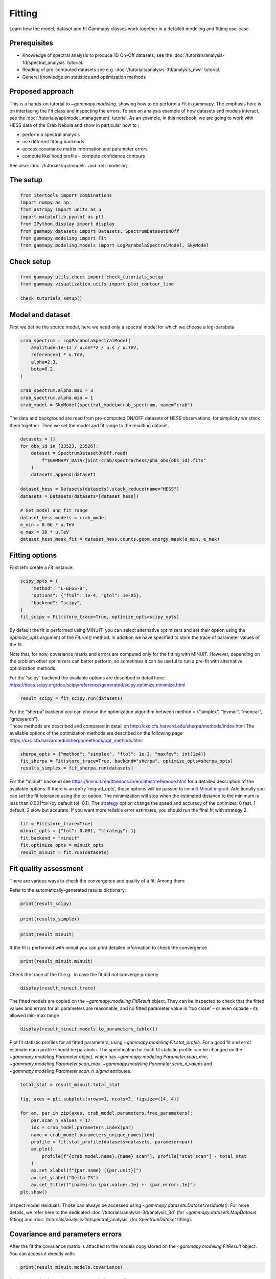 
.. DO NOT EDIT.
.. THIS FILE WAS AUTOMATICALLY GENERATED BY SPHINX-GALLERY.
.. TO MAKE CHANGES, EDIT THE SOURCE PYTHON FILE:
.. "tutorials/api/fitting.py"
.. LINE NUMBERS ARE GIVEN BELOW.

.. only:: html

    .. note::
        :class: sphx-glr-download-link-note

        :ref:`Go to the end <sphx_glr_download_tutorials_api_fitting.py>`
        to download the full example code. or to run this example in your browser via Binder

.. rst-class:: sphx-glr-example-title

.. _sphx_glr_tutorials_api_fitting.py:


Fitting
=======

Learn how the model, dataset and fit Gammapy classes work together in a detailed modeling and fitting use-case.

Prerequisites
-------------

-  Knowledge of spectral analysis to produce 1D On-Off datasets, see
   the :doc:`/tutorials/analysis-1d/spectral_analysis` tutorial.
-  Reading of pre-computed datasets see e.g.
   :doc:`/tutorials/analysis-3d/analysis_mwl` tutorial.
-  General knowledge on statistics and optimization methods

Proposed approach
-----------------

This is a hands-on tutorial to `~gammapy.modeling`, showing how to do
perform a Fit in gammapy. The emphasis here is on interfacing the
`Fit` class and inspecting the errors. To see an analysis example of
how datasets and models interact, see the :doc:`/tutorials/api/model_management` tutorial.
As an example, in this notebook, we are going to work with HESS data of the Crab Nebula and show in
particular how to :

- perform a spectral analysis
- use different fitting backends
- access covariance matrix information and parameter errors
- compute likelihood profile - compute confidence contours

See also: :doc:`/tutorials/api/models` and :ref:`modeling`.

The setup
---------

.. GENERATED FROM PYTHON SOURCE LINES 37-47

.. code-block:: Python


    from itertools import combinations
    import numpy as np
    from astropy import units as u
    import matplotlib.pyplot as plt
    from IPython.display import display
    from gammapy.datasets import Datasets, SpectrumDatasetOnOff
    from gammapy.modeling import Fit
    from gammapy.modeling.models import LogParabolaSpectralModel, SkyModel








.. GENERATED FROM PYTHON SOURCE LINES 48-50

Check setup
-----------

.. GENERATED FROM PYTHON SOURCE LINES 50-56

.. code-block:: Python

    from gammapy.utils.check import check_tutorials_setup
    from gammapy.visualization.utils import plot_contour_line

    check_tutorials_setup()






.. rst-class:: sphx-glr-script-out

 .. code-block:: none


    System:

            python_executable      : /Users/mregeard/Workspace/dev/code/gammapy/gammapy/.tox/build_docs/bin/python 
            python_version         : 3.11.9     
            machine                : x86_64     
            system                 : Darwin     


    Gammapy package:

            version                : 1.3.dev1110+g29931fb8f6 
            path                   : /Users/mregeard/Workspace/dev/code/gammapy/gammapy/.tox/build_docs/lib/python3.11/site-packages/gammapy 


    Other packages:

            numpy                  : 1.26.4     
            scipy                  : 1.14.1     
            astropy                : 5.2.2      
            regions                : 0.10       
            click                  : 8.1.7      
            yaml                   : 6.0.2      
            IPython                : 8.28.0     
            jupyterlab             : not installed 
            matplotlib             : 3.9.2      
            pandas                 : not installed 
            healpy                 : 1.17.3     
            iminuit                : 2.30.0     
            sherpa                 : 4.16.1     
            naima                  : 0.10.0     
            emcee                  : 3.1.6      
            corner                 : 2.2.2      
            ray                    : 2.37.0     


    Gammapy environment variables:

            GAMMAPY_DATA           : /Users/mregeard/Workspace/dev/code/gammapy/gammapy-data/ 





.. GENERATED FROM PYTHON SOURCE LINES 57-63

Model and dataset
-----------------

First we define the source model, here we need only a spectral model for
which we choose a log-parabola


.. GENERATED FROM PYTHON SOURCE LINES 63-76

.. code-block:: Python


    crab_spectrum = LogParabolaSpectralModel(
        amplitude=1e-11 / u.cm**2 / u.s / u.TeV,
        reference=1 * u.TeV,
        alpha=2.3,
        beta=0.2,
    )

    crab_spectrum.alpha.max = 3
    crab_spectrum.alpha.min = 1
    crab_model = SkyModel(spectral_model=crab_spectrum, name="crab")









.. GENERATED FROM PYTHON SOURCE LINES 77-81

The data and background are read from pre-computed ON/OFF datasets of
HESS observations, for simplicity we stack them together. Then we set
the model and fit range to the resulting dataset.


.. GENERATED FROM PYTHON SOURCE LINES 81-99

.. code-block:: Python


    datasets = []
    for obs_id in [23523, 23526]:
        dataset = SpectrumDatasetOnOff.read(
            f"$GAMMAPY_DATA/joint-crab/spectra/hess/pha_obs{obs_id}.fits"
        )
        datasets.append(dataset)

    dataset_hess = Datasets(datasets).stack_reduce(name="HESS")
    datasets = Datasets(datasets=[dataset_hess])

    # Set model and fit range
    dataset_hess.models = crab_model
    e_min = 0.66 * u.TeV
    e_max = 30 * u.TeV
    dataset_hess.mask_fit = dataset_hess.counts.geom.energy_mask(e_min, e_max)









.. GENERATED FROM PYTHON SOURCE LINES 100-105

Fitting options
---------------

First let’s create a `Fit` instance:


.. GENERATED FROM PYTHON SOURCE LINES 105-114

.. code-block:: Python


    scipy_opts = {
        "method": "L-BFGS-B",
        "options": {"ftol": 1e-4, "gtol": 1e-05},
        "backend": "scipy",
    }
    fit_scipy = Fit(store_trace=True, optimize_opts=scipy_opts)









.. GENERATED FROM PYTHON SOURCE LINES 115-129

By default the fit is performed using MINUIT, you can select alternative
optimizers and set their option using the `optimize_opts` argument of
the `Fit.run()` method. In addition we have specified to store the
trace of parameter values of the fit.

Note that, for now, covariance matrix and errors are computed only for
the fitting with MINUIT. However, depending on the problem other
optimizers can better perform, so sometimes it can be useful to run a
pre-fit with alternative optimization methods.

| For the “scipy” backend the available options are described in detail
  here:
| https://docs.scipy.org/doc/scipy/reference/generated/scipy.optimize.minimize.html


.. GENERATED FROM PYTHON SOURCE LINES 131-134

.. code-block:: Python

    result_scipy = fit_scipy.run(datasets)









.. GENERATED FROM PYTHON SOURCE LINES 135-142

| For the “sherpa” backend you can choose the optimization algorithm
  between method = {“simplex”, “levmar”, “moncar”, “gridsearch”}.
| Those methods are described and compared in detail on
  http://cxc.cfa.harvard.edu/sherpa/methods/index.html The available
  options of the optimization methods are described on the following
  page https://cxc.cfa.harvard.edu/sherpa/methods/opt_methods.html


.. GENERATED FROM PYTHON SOURCE LINES 144-149

.. code-block:: Python

    sherpa_opts = {"method": "simplex", "ftol": 1e-3, "maxfev": int(1e4)}
    fit_sherpa = Fit(store_trace=True, backend="sherpa", optimize_opts=sherpa_opts)
    results_simplex = fit_sherpa.run(datasets)









.. GENERATED FROM PYTHON SOURCE LINES 150-164

For the “minuit” backend see
https://iminuit.readthedocs.io/en/latest/reference.html for a detailed
description of the available options. If there is an entry
‘migrad_opts’, those options will be passed to
`iminuit.Minuit.migrad <https://iminuit.readthedocs.io/en/latest/reference.html#iminuit.Minuit.migrad>`__.
Additionally you can set the fit tolerance using the
`tol <https://iminuit.readthedocs.io/en/latest/reference.html#iminuit.Minuit.tol>`__
option. The minimization will stop when the estimated distance to the
minimum is less than 0.001*tol (by default tol=0.1). The
`strategy <https://iminuit.readthedocs.io/en/latest/reference.html#iminuit.Minuit.strategy>`__
option change the speed and accuracy of the optimizer: 0 fast, 1
default, 2 slow but accurate. If you want more reliable error estimates,
you should run the final fit with strategy 2.


.. GENERATED FROM PYTHON SOURCE LINES 166-173

.. code-block:: Python

    fit = Fit(store_trace=True)
    minuit_opts = {"tol": 0.001, "strategy": 1}
    fit.backend = "minuit"
    fit.optimize_opts = minuit_opts
    result_minuit = fit.run(datasets)









.. GENERATED FROM PYTHON SOURCE LINES 174-182

Fit quality assessment
----------------------

There are various ways to check the convergence and quality of a fit.
Among them:

Refer to the automatically-generated results dictionary:


.. GENERATED FROM PYTHON SOURCE LINES 182-185

.. code-block:: Python


    print(result_scipy)





.. rst-class:: sphx-glr-script-out

 .. code-block:: none

    OptimizeResult

            backend    : scipy
            method     : L-BFGS-B
            success    : True
            message    : CONVERGENCE: REL_REDUCTION_OF_F_<=_FACTR*EPSMCH
            nfev       : 60
            total stat : 30.35

    CovarianceResult

            backend    : minuit
            method     : hesse
            success    : True
            message    : Hesse terminated successfully.





.. GENERATED FROM PYTHON SOURCE LINES 186-189

.. code-block:: Python


    print(results_simplex)





.. rst-class:: sphx-glr-script-out

 .. code-block:: none

    OptimizeResult

            backend    : sherpa
            method     : simplex
            success    : True
            message    : Optimization terminated successfully
            nfev       : 135
            total stat : 30.35






.. GENERATED FROM PYTHON SOURCE LINES 190-194

.. code-block:: Python


    print(result_minuit)






.. rst-class:: sphx-glr-script-out

 .. code-block:: none

    OptimizeResult

            backend    : minuit
            method     : migrad
            success    : True
            message    : Optimization terminated successfully.
            nfev       : 37
            total stat : 30.35

    CovarianceResult

            backend    : minuit
            method     : hesse
            success    : True
            message    : Hesse terminated successfully.





.. GENERATED FROM PYTHON SOURCE LINES 195-198

If the fit is performed with minuit you can print detailed information
to check the convergence


.. GENERATED FROM PYTHON SOURCE LINES 198-202

.. code-block:: Python


    print(result_minuit.minuit)






.. rst-class:: sphx-glr-script-out

 .. code-block:: none

    ┌─────────────────────────────────────────────────────────────────────────┐
    │                                Migrad                                   │
    ├──────────────────────────────────┬──────────────────────────────────────┤
    │ FCN = 30.35                      │              Nfcn = 37               │
    │ EDM = 3.41e-08 (Goal: 2e-06)     │                                      │
    ├──────────────────────────────────┼──────────────────────────────────────┤
    │          Valid Minimum           │   Below EDM threshold (goal x 10)    │
    ├──────────────────────────────────┼──────────────────────────────────────┤
    │      No parameters at limit      │           Below call limit           │
    ├──────────────────────────────────┼──────────────────────────────────────┤
    │             Hesse ok             │         Covariance accurate          │
    └──────────────────────────────────┴──────────────────────────────────────┘
    ┌───┬───────────────────┬───────────┬───────────┬────────────┬────────────┬─────────┬─────────┬───────┐
    │   │ Name              │   Value   │ Hesse Err │ Minos Err- │ Minos Err+ │ Limit-  │ Limit+  │ Fixed │
    ├───┼───────────────────┼───────────┼───────────┼────────────┼────────────┼─────────┼─────────┼───────┤
    │ 0 │ par_000_amplitude │    3.8    │    0.4    │            │            │         │         │       │
    │ 1 │ par_001_alpha     │   2.20    │   0.26    │            │            │    1    │    3    │       │
    │ 2 │ par_002_beta      │    2.3    │    1.4    │            │            │         │         │       │
    └───┴───────────────────┴───────────┴───────────┴────────────┴────────────┴─────────┴─────────┴───────┘
    ┌───────────────────┬───────────────────────────────────────────────────────┐
    │                   │ par_000_amplitude     par_001_alpha      par_002_beta │
    ├───────────────────┼───────────────────────────────────────────────────────┤
    │ par_000_amplitude │             0.126              0.05             -0.12 │
    │     par_001_alpha │              0.05            0.0689             -0.33 │
    │      par_002_beta │             -0.12             -0.33              1.95 │
    └───────────────────┴───────────────────────────────────────────────────────┘




.. GENERATED FROM PYTHON SOURCE LINES 203-206

Check the trace of the fit e.g.  in case the fit did not converge
properly


.. GENERATED FROM PYTHON SOURCE LINES 206-210

.. code-block:: Python


    display(result_minuit.trace)






.. rst-class:: sphx-glr-script-out

 .. code-block:: none

        total_stat     crab.spectral.amplitude crab.spectral.alpha  crab.spectral.beta
    ------------------ ----------------------- ------------------- -------------------
    30.349530550231798   3.812242561152587e-11  2.1957468871326964 0.22648275352942818
    30.349724254997465   3.815790791752844e-11  2.1957468871326964 0.22648275352942818
    30.349711429258384  3.8086943305523296e-11  2.1957468871326964 0.22648275352942818
    30.349539326175087   3.812951384329333e-11  2.1957468871326964 0.22648275352942818
     30.34953672290417   3.811533737975841e-11  2.1957468871326964 0.22648275352942818
    30.350498872414793   3.812242561152587e-11   2.198410941868492 0.22648275352942818
      30.3505336909234   3.812242561152587e-11   2.193081387005256 0.22648275352942818
    30.349538899168124   3.812242561152587e-11  2.1960133579735612 0.22648275352942818
    30.349541915899458   3.812242561152587e-11  2.1954804018379064 0.22648275352942818
    30.350287975852062   3.812242561152587e-11  2.1957468871326964 0.22788297385874856
    30.350325377666408   3.812242561152587e-11  2.1957468871326964 0.22508253320010782
      30.3495366798124   3.812242561152587e-11  2.1957468871326964  0.2266227755623602
     30.34953994307592   3.812242561152587e-11  2.1957468871326964 0.22634273149649614
    30.349530632687348  3.8121808410975566e-11  2.1957672753453985 0.22649747187403305
     30.34953046735029   3.812216972600899e-11  2.1957553399033243 0.22648885561604326
    30.349537982521404   3.812925795904053e-11  2.1957553399033243 0.22648885561604326
    30.349537900961685   3.811508149297745e-11  2.1957553399033243 0.22648885561604326
     30.34953814530758   3.812216972600899e-11  2.1959873767767704 0.22648885561604326
     30.34953773713788   3.812216972600899e-11  2.1955232920696997 0.22648885561604326
    30.349537804617796   3.812216972600899e-11  2.1957553399033243 0.22662626524336124
     30.34953807759328   3.812216972600899e-11  2.1957553399033243 0.22635144598872525
     30.34953046735029   3.812216972600899e-11  2.1957553399033243 0.22648885561604326
    30.349537982521404   3.812925795904053e-11  2.1957553399033243 0.22648885561604326
    30.349537900961685   3.811508149297745e-11  2.1957553399033243 0.22648885561604326
     30.34953814530758   3.812216972600899e-11  2.1959873767767704 0.22648885561604326
     30.34953773713788   3.812216972600899e-11  2.1955232920696997 0.22648885561604326
    30.349537804617796   3.812216972600899e-11  2.1957553399033243 0.22662626524336124
     30.34953807759328   3.812216972600899e-11  2.1957553399033243 0.22635144598872525
      30.3495307746459    3.81235873726153e-11  2.1957553399033243 0.22648885561604326
    30.349530758006054   3.812075207940268e-11  2.1957553399033243 0.22648885561604326
    30.349530807419953   3.812216972600899e-11  2.1958017481552434 0.22648885561604326
     30.34953072519043   3.812216972600899e-11  2.1957089312129976 0.22648885561604326
     30.34953073944006   3.812216972600899e-11  2.1957553399033243 0.22651633754150682
     30.34953079316103   3.812216972600899e-11  2.1957553399033243 0.22646137369057967
     30.34953581499122   3.812925795904053e-11  2.1959873767767704 0.22648885561604326
    30.349537159175128   3.812925795904053e-11  2.1957553399033243 0.22662626524336124
    30.349559366969732   3.812216972600899e-11  2.1959873767767704 0.22662626524336124




.. GENERATED FROM PYTHON SOURCE LINES 211-216

The fitted models are copied on the `~gammapy.modeling.FitResult` object.
They can be inspected to check that the fitted values and errors
for all parameters are reasonable, and no fitted parameter value is “too close”
- or even outside - its allowed min-max range


.. GENERATED FROM PYTHON SOURCE LINES 216-220

.. code-block:: Python


    display(result_minuit.models.to_parameters_table())






.. rst-class:: sphx-glr-script-out

 .. code-block:: none

    model type    name     value         unit        error      min       max    frozen link prior
    ----- ---- --------- ---------- -------------- --------- --------- --------- ------ ---- -----
     crab      amplitude 3.8122e-11 cm-2 s-1 TeV-1 3.546e-12       nan       nan  False           
     crab      reference 1.0000e+00            TeV 0.000e+00       nan       nan   True           
     crab          alpha 2.1958e+00                2.626e-01 1.000e+00 3.000e+00  False           
     crab           beta 2.2649e-01                1.397e-01       nan       nan  False           




.. GENERATED FROM PYTHON SOURCE LINES 221-228

Plot fit statistic profiles for all fitted parameters, using
`~gammapy.modeling.Fit.stat_profile`. For a good fit and error
estimate each profile should be parabolic. The specification for each
fit statistic profile can be changed on the
`~gammapy.modeling.Parameter` object, which has `~gammapy.modeling.Parameter.scan_min`,
`~gammapy.modeling.Parameter.scan_max`, `~gammapy.modeling.Parameter.scan_n_values` and `~gammapy.modeling.Parameter.scan_n_sigma` attributes.


.. GENERATED FROM PYTHON SOURCE LINES 228-247

.. code-block:: Python


    total_stat = result_minuit.total_stat

    fig, axes = plt.subplots(nrows=1, ncols=3, figsize=(14, 4))

    for ax, par in zip(axes, crab_model.parameters.free_parameters):
        par.scan_n_values = 17
        idx = crab_model.parameters.index(par)
        name = crab_model.parameters_unique_names[idx]
        profile = fit.stat_profile(datasets=datasets, parameter=par)
        ax.plot(
            profile[f"{crab_model.name}.{name}_scan"], profile["stat_scan"] - total_stat
        )
        ax.set_xlabel(f"{par.name} [{par.unit}]")
        ax.set_ylabel("Delta TS")
        ax.set_title(f"{name}:\n {par.value:.1e} +- {par.error:.1e}")
    plt.show()





.. image-sg:: /tutorials/api/images/sphx_glr_fitting_001.png
   :alt: spectral.amplitude:  3.8e-11 +- 3.5e-12, spectral.alpha:  2.2e+00 +- 2.6e-01, spectral.beta:  2.3e-01 +- 1.4e-01
   :srcset: /tutorials/api/images/sphx_glr_fitting_001.png
   :class: sphx-glr-single-img





.. GENERATED FROM PYTHON SOURCE LINES 248-253

Inspect model residuals. Those can always be accessed using
`~gammapy.datasets.Dataset.residuals()`. For more details, we refer here to the dedicated
:doc:`/tutorials/analysis-3d/analysis_3d` (for `~gammapy.datasets.MapDataset` fitting) and
:doc:`/tutorials/analysis-1d/spectral_analysis` (for `SpectrumDataset` fitting).


.. GENERATED FROM PYTHON SOURCE LINES 256-262

Covariance and parameters errors
--------------------------------

After the fit the covariance matrix is attached to the models copy
stored on the `~gammapy.modeling.FitResult` object.
You can access it directly with:

.. GENERATED FROM PYTHON SOURCE LINES 262-265

.. code-block:: Python


    print(result_minuit.models.covariance)





.. rst-class:: sphx-glr-script-out

 .. code-block:: none

    [[ 1.25743553e-23  0.00000000e+00  4.54676823e-13 -1.17016473e-13]
     [ 0.00000000e+00  0.00000000e+00  0.00000000e+00  0.00000000e+00]
     [ 4.54676823e-13  0.00000000e+00  6.89492107e-02 -3.31139062e-02]
     [-1.17016473e-13  0.00000000e+00 -3.31139062e-02  1.95024543e-02]]




.. GENERATED FROM PYTHON SOURCE LINES 266-268

And you can plot the total parameter correlation as well:


.. GENERATED FROM PYTHON SOURCE LINES 268-272

.. code-block:: Python

    result_minuit.models.covariance.plot_correlation()
    plt.show()





.. image-sg:: /tutorials/api/images/sphx_glr_fitting_002.png
   :alt: fitting
   :srcset: /tutorials/api/images/sphx_glr_fitting_002.png
   :class: sphx-glr-single-img





.. GENERATED FROM PYTHON SOURCE LINES 273-277

The covariance information is also propagated to the individual models
Therefore, one can also get the error on a specific parameter by directly
accessing the `~gammapy.modeling.Parameter.error` attribute:


.. GENERATED FROM PYTHON SOURCE LINES 277-281

.. code-block:: Python


    print(crab_model.spectral_model.alpha.error)






.. rst-class:: sphx-glr-script-out

 .. code-block:: none

    0.2625818170844738




.. GENERATED FROM PYTHON SOURCE LINES 282-285

As an example, this step is needed to produce a butterfly plot showing
the envelope of the model taking into account parameter uncertainties.


.. GENERATED FROM PYTHON SOURCE LINES 285-292

.. code-block:: Python


    energy_bounds = [1, 10] * u.TeV
    crab_spectrum.plot(energy_bounds=energy_bounds, energy_power=2)
    ax = crab_spectrum.plot_error(energy_bounds=energy_bounds, energy_power=2)
    plt.show()





.. image-sg:: /tutorials/api/images/sphx_glr_fitting_003.png
   :alt: fitting
   :srcset: /tutorials/api/images/sphx_glr_fitting_003.png
   :class: sphx-glr-single-img





.. GENERATED FROM PYTHON SOURCE LINES 293-307

Confidence contours
-------------------

In most studies, one wishes to estimate parameters distribution using
observed sample data. A 1-dimensional confidence interval gives an
estimated range of values which is likely to include an unknown
parameter. A confidence contour is a 2-dimensional generalization of a
confidence interval, often represented as an ellipsoid around the
best-fit value.

Gammapy offers two ways of computing confidence contours, in the
dedicated methods `~gammapy.modeling.Fit.stat_contour` and `~gammapy.modeling.Fit.stat_profile`. In
the following sections we will describe them.


.. GENERATED FROM PYTHON SOURCE LINES 310-319

An important point to keep in mind is: *what does a* :math:`N\sigma`
*confidence contour really mean?* The answer is it represents the points
of the parameter space for which the model likelihood is :math:`N\sigma`
above the minimum. But one always has to keep in mind that **1 standard
deviation in two dimensions has a smaller coverage probability than
68%**, and similarly for all other levels. In particular, in
2-dimensions the probability enclosed by the :math:`N\sigma` confidence
contour is :math:`P(N)=1-e^{-N^2/2}`.


.. GENERATED FROM PYTHON SOURCE LINES 322-331

Computing contours using `~gammapy.modeling.Fit.stat_contour`
~~~~~~~~~~~~~~~~~~~~~~~~~~~~~~~~~~~~~~~~~~~~~~~~~~~~~~~~~~~~~

After the fit, MINUIT offers the possibility to compute the confidence
contours. gammapy provides an interface to this functionality through
the `~gammapy.modeling.Fit` object using the `~gammapy.modeling.Fit.stat_contour` method. Here we defined a
function to automate the contour production for the different
parameter and confidence levels (expressed in terms of sigma):


.. GENERATED FROM PYTHON SOURCE LINES 331-356

.. code-block:: Python



    def make_contours(fit, datasets, model, params, npoints, sigmas):
        cts_sigma = []
        for sigma in sigmas:
            contours = dict()
            for par_1, par_2 in combinations(params, r=2):
                idx1, idx2 = model.parameters.index(par_1), model.parameters.index(par_2)
                name1 = model.parameters_unique_names[idx1]
                name2 = model.parameters_unique_names[idx2]
                contour = fit.stat_contour(
                    datasets=datasets,
                    x=model.parameters[par_1],
                    y=model.parameters[par_2],
                    numpoints=npoints,
                    sigma=sigma,
                )
                contours[f"contour_{par_1}_{par_2}"] = {
                    par_1: contour[f"{model.name}.{name1}"].tolist(),
                    par_2: contour[f"{model.name}.{name2}"].tolist(),
                }
            cts_sigma.append(contours)
        return cts_sigma









.. GENERATED FROM PYTHON SOURCE LINES 357-359

Now we can compute few contours.


.. GENERATED FROM PYTHON SOURCE LINES 361-372

.. code-block:: Python

    params = ["alpha", "beta", "amplitude"]
    sigmas = [1, 2]
    cts_sigma = make_contours(
        fit=fit,
        datasets=datasets,
        model=crab_model,
        params=params,
        npoints=10,
        sigmas=sigmas,
    )








.. GENERATED FROM PYTHON SOURCE LINES 373-374

Define the combinations of parameters to plot

.. GENERATED FROM PYTHON SOURCE LINES 375-377

.. code-block:: Python

    param_pairs = list(combinations(params, r=2))








.. GENERATED FROM PYTHON SOURCE LINES 378-379

Labels for plotting

.. GENERATED FROM PYTHON SOURCE LINES 380-387

.. code-block:: Python

    labels = {
        "amplitude": r"$\phi_0 \,/\,({\rm TeV}^{-1} \, {\rm cm}^{-2} {\rm s}^{-1})$",
        "alpha": r"$\alpha$",
        "beta": r"$\beta$",
    }









.. GENERATED FROM PYTHON SOURCE LINES 388-390

Produce the confidence contours figures.


.. GENERATED FROM PYTHON SOURCE LINES 390-411

.. code-block:: Python


    fig, axes = plt.subplots(1, 3, figsize=(10, 3))
    colors = ["m", "b", "c"]

    for (par_1, par_2), ax in zip(param_pairs, axes):
        for ks, sigma in enumerate(sigmas):
            contour = cts_sigma[ks][f"contour_{par_1}_{par_2}"]
            plot_contour_line(
                ax,
                contour[par_1],
                contour[par_2],
                lw=2.5,
                color=colors[ks],
                label=f"{sigmas[ks]}" + r"$\sigma$",
            )
        ax.set_xlabel(labels[par_1])
        ax.set_ylabel(labels[par_2])
    plt.legend()
    plt.tight_layout()





.. image-sg:: /tutorials/api/images/sphx_glr_fitting_004.png
   :alt: fitting
   :srcset: /tutorials/api/images/sphx_glr_fitting_004.png
   :class: sphx-glr-single-img





.. GENERATED FROM PYTHON SOURCE LINES 412-440

Computing contours using `~gammapy.modeling.Fit.stat_surface`
~~~~~~~~~~~~~~~~~~~~~~~~~~~~~~~~~~~~~~~~~~~~~~~~~~~~~~~~~~~~~~~~

This alternative method for the computation of confidence contours,
although more time consuming than `~gammapy.modeling.Fit.stat_contour()`, is expected
to be more stable. It consists of a generalization of
`~gammapy.modeling.Fit.stat_profile()` to a 2-dimensional parameter space. The algorithm
is very simple: - First, passing two arrays of parameters values, a
2-dimensional discrete parameter space is defined; - For each node of
the parameter space, the two parameters of interest are frozen. This
way, a likelihood value (:math:`-2\mathrm{ln}\,\mathcal{L}`, actually)
is computed, by either freezing (default) or fitting all nuisance
parameters; - Finally, a 2-dimensional surface of
:math:`-2\mathrm{ln}(\mathcal{L})` values is returned. Using that
surface, one can easily compute a surface of
:math:`TS = -2\Delta\mathrm{ln}(\mathcal{L})` and compute confidence
contours.

Let’s see it step by step.

First of all, we can notice that this method is “backend-agnostic”,
meaning that it can be run with MINUIT, sherpa or scipy as fitting
tools. Here we will stick with MINUIT, which is the default choice:

As an example, we can compute the confidence contour for the `alpha`
and `beta` parameters of the `dataset_hess`. Here we define the
parameter space:


.. GENERATED FROM PYTHON SOURCE LINES 440-449

.. code-block:: Python


    result = result_minuit
    par_alpha = crab_model.parameters["alpha"]
    par_beta = crab_model.parameters["beta"]

    par_alpha.scan_values = np.linspace(1.55, 2.7, 20)
    par_beta.scan_values = np.linspace(-0.05, 0.55, 20)









.. GENERATED FROM PYTHON SOURCE LINES 450-456

Then we run the algorithm, by choosing `reoptimize=False` for the sake
of time saving. In real life applications, we strongly recommend to use
`reoptimize=True`, so that all free nuisance parameters will be fit at
each grid node. This is the correct way, statistically speaking, of
computing confidence contours, but is expected to be time consuming.


.. GENERATED FROM PYTHON SOURCE LINES 456-466

.. code-block:: Python


    fit = Fit(backend="minuit", optimize_opts={"print_level": 0})
    stat_surface = fit.stat_surface(
        datasets=datasets,
        x=par_alpha,
        y=par_beta,
        reoptimize=False,
    )









.. GENERATED FROM PYTHON SOURCE LINES 467-472

In order to easily inspect the results, we can convert the
:math:`-2\mathrm{ln}(\mathcal{L})` surface to a surface of statistical
significance (in units of Gaussian standard deviations from the surface
minimum):


.. GENERATED FROM PYTHON SOURCE LINES 472-480

.. code-block:: Python


    # Compute TS
    TS = stat_surface["stat_scan"] - result.total_stat

    # Compute the corresponding statistical significance surface
    stat_surface = np.sqrt(TS.T)









.. GENERATED FROM PYTHON SOURCE LINES 481-484

Notice that, as explained before, :math:`1\sigma` contour obtained this
way will not contain 68% of the probability, but rather


.. GENERATED FROM PYTHON SOURCE LINES 484-490

.. code-block:: Python


    # Compute the corresponding statistical significance surface
    # p_value = 1 - st.chi2(df=1).cdf(TS)
    # gaussian_sigmas = st.norm.isf(p_value / 2).T









.. GENERATED FROM PYTHON SOURCE LINES 491-493

Finally, we can plot the surface values together with contours:


.. GENERATED FROM PYTHON SOURCE LINES 493-511

.. code-block:: Python


    fig, ax = plt.subplots(figsize=(8, 6))
    x_values = par_alpha.scan_values
    y_values = par_beta.scan_values

    # plot surface
    im = ax.pcolormesh(x_values, y_values, stat_surface, shading="auto")
    fig.colorbar(im, label="sqrt(TS)")
    ax.set_xlabel(f"{par_alpha.name}")
    ax.set_ylabel(f"{par_beta.name}")

    # We choose to plot 1 and 2 sigma confidence contours
    levels = [1, 2]
    contours = ax.contour(x_values, y_values, stat_surface, levels=levels, colors="white")
    ax.clabel(contours, fmt="%.0f $\\sigma$", inline=3, fontsize=15)

    plt.show()




.. image-sg:: /tutorials/api/images/sphx_glr_fitting_005.png
   :alt: fitting
   :srcset: /tutorials/api/images/sphx_glr_fitting_005.png
   :class: sphx-glr-single-img





.. GENERATED FROM PYTHON SOURCE LINES 512-516

Note that, if computed with `reoptimize=True`, this plot would be
completely consistent with the third panel of the plot produced with
`~gammapy.modeling.Fit.stat_contour` (try!).


.. GENERATED FROM PYTHON SOURCE LINES 519-526

Finally, it is always remember that confidence contours are
approximations. In particular, when the parameter range boundaries are
close to the contours lines, it is expected that the statistical meaning
of the contours is not well defined. That’s why we advise to always
choose a parameter space that contains the contours you’re interested
in.



.. _sphx_glr_download_tutorials_api_fitting.py:

.. only:: html

  .. container:: sphx-glr-footer sphx-glr-footer-example

    .. container:: binder-badge

      .. image:: images/binder_badge_logo.svg
        :target: https://mybinder.org/v2/gh/gammapy/gammapy-webpage/main?urlpath=lab/tree/notebooks/dev/tutorials/api/fitting.ipynb
        :alt: Launch binder
        :width: 150 px

    .. container:: sphx-glr-download sphx-glr-download-jupyter

      :download:`Download Jupyter notebook: fitting.ipynb <fitting.ipynb>`

    .. container:: sphx-glr-download sphx-glr-download-python

      :download:`Download Python source code: fitting.py <fitting.py>`

    .. container:: sphx-glr-download sphx-glr-download-zip

      :download:`Download zipped: fitting.zip <fitting.zip>`


.. only:: html

 .. rst-class:: sphx-glr-signature

    `Gallery generated by Sphinx-Gallery <https://sphinx-gallery.github.io>`_
